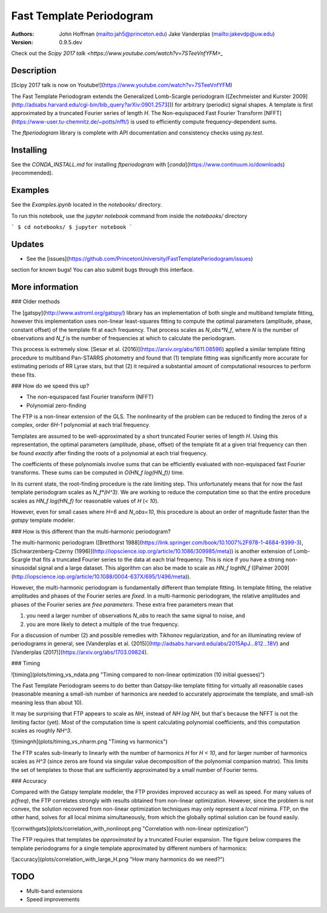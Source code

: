 Fast Template Periodogram
=========================

.. image:: http://img.shields.io/travis/PrincetonUniversity/FastTemplatePeriodogram/master.svg?style=flat
	:target: https://travis-ci.org/PrincetonUniversity/FastTemplatePeriodogram

.. image:: https://codecov.io/gh/PrincetonUniversity/FastTemplatePeriodogram/coverage.svg?branch=master
	:target: https://codecov.io/gh/PrincetonUniversity/FastTemplatePeriodogram

:Authors:
	John Hoffman (mailto:jah5@princeton.edu)
	Jake Vanderplas (mailto:jakevdp@uw.edu)

:Version:
	0.9.5.dev

Check out the `Scipy 2017 talk <https://www.youtube.com/watch?v=7STeeVnfYFM>_`

Description
-----------

.. image:: plots/templates_and_periodograms.png

[Scipy 2017 talk is now on Youtube!](https://www.youtube.com/watch?v=7STeeVnfYFM)

The Fast Template Periodogram extends the Generalized Lomb-Scargle
periodogram ([Zechmeister and Kurster 2009](http://adsabs.harvard.edu/cgi-bin/bib_query?arXiv:0901.2573]))
for arbitrary (periodic) signal shapes. A template is first approximated
by a truncated Fourier series of length `H`. The Non-equispaced Fast Fourier Transform
[NFFT](https://www-user.tu-chemnitz.de/~potts/nfft/) is used
to efficiently compute frequency-dependent sums.

The `ftperiodogram` library is complete with API documentation and consistency
checks using `py.test`.

Installing
----------

See the `CONDA_INSTALL.md` for installing `ftperiodogram` with
[`conda`](https://www.continuum.io/downloads) (recommended).

Examples
--------

See the `Examples.ipynb` located in the `notebooks/` directory.

To run this notebook, use the `jupyter notebook` command from
inside the `notebooks/` directory

```
$ cd notebooks/
$ jupyter notebook
```

Updates
-------

* See the [issues](https://github.com/PrincetonUniversity/FastTemplatePeriodogram/issues)
section for known bugs! You can also submit bugs through this interface.


More information
----------------


### Older methods

The [gatspy](http://www.astroml.org/gatspy/) library has an implementation of
both single and multiband template fitting, however this implementation
uses non-linear least-squares fitting to compute the optimal parameters
(amplitude, phase, constant offset) of the template fit at each frequency. That
process scales as `N_obs*N_f`, where `N` is the number of observations and
`N_f` is the number of frequencies at which to calculate the periodogram.

This process is extremely slow. [Sesar et al. (2016)](https://arxiv.org/abs/1611.08596) applied a similar
template fitting procedure to multiband Pan-STARRS photometry and found that
(1) template fitting was significantly more accurate for estimating periods
of RR Lyrae stars, but that (2) it required a substantial amount of
computational resources to perform these fits.

### How do we speed this up?

* The non-equispaced fast Fourier transform (NFFT)
* Polynomial zero-finding

The FTP is a non-linear extension of the GLS. The nonlinearity
of the problem can be reduced to finding the zeros of
a complex, order `6H-1` polynomial at each trial frequency.

Templates are assumed to be well-approximated by a short truncated Fourier series
of length `H`. Using this representation, the optimal parameters
(amplitude, phase, offset) of the template fit at a given trial frequency
can then be found *exactly* after finding the roots of
a polynomial at each trial frequency.

The coefficients of these polynomials involve sums that can be efficiently
evaluated with non-equispaced fast Fourier transforms. These sums
can be computed in `O(HN_f log(HN_f))` time.

In its current state, the root-finding procedure is the rate limiting step.
This unfortunately means that for now the fast template periodogram scales as
`N_f*(H^3)`. We are working to reduce the computation time so that the entire
procedure scales as `HN_f log(HN_f)` for reasonable values of `H` (`< 10`).

However, even for small cases where `H=6` and `N_obs=10`, this procedure is
about an order of magnitude faster than the `gatspy` template modeler.


### How is this different than the multi-harmonic periodogram?

The multi-harmonic periodogram ([Bretthorst 1988](https://link.springer.com/book/10.1007%2F978-1-4684-9399-3), [Schwarzenberg-Czerny (1996)](http://iopscience.iop.org/article/10.1086/309985/meta)) is another
extension of Lomb-Scargle that fits a truncated Fourier series to the data
at each trial frequency. This is nice if you have a strong non-sinusoidal signal
and a large dataset. This algorithm can also be made to scale as
`HN_f logHN_f` ([Palmer 2009](http://iopscience.iop.org/article/10.1088/0004-637X/695/1/496/meta)).

However, the multi-harmonic periodogram is fundamentally different than template fitting.
In template fitting, the relative amplitudes and phases of the Fourier series are *fixed*.
In a multi-harmonic periodogram, the relative amplitudes and phases of the Fourier series are *free parameters*. These extra free parameters mean that

1. you need a larger number of observations `N_obs` to reach the same signal to noise, and
2. you are more likely to detect a multiple of the true frequency.

For a discussion of number (2) and possible remedies with Tikhonov regularization, and for an illuminating review
of periodograms in general, see [Vanderplas et al. (2015)](http://adsabs.harvard.edu/abs/2015ApJ...812...18V) and
[Vanderplas (2017)](https://arxiv.org/abs/1703.09824).

### Timing

![timing](plots/timing_vs_ndata.png "Timing compared to non-linear optimization (10 initial guesses)")

The Fast Template Periodogram seems to do better than Gatspy-like template fitting
for virtually all reasonable cases (reasonable meaning a small-ish
number of harmonics are needed to accurately approximate the template,
and small-ish meaning less than about 10).

It may be surprising that FTP appears to scale as `NH`, instead of
`NH log NH`, but that's because the NFFT is not the limiting factor (yet).
Most of the computation time is spent calculating polynomial coefficients,
and this computation scales as roughly `NH^3`.

![timingnh](plots/timing_vs_nharm.png "Timing vs harmonics")

The FTP scales sub-linearly to linearly with the number of harmonics `H`
for `H < 10`, and for larger number of harmonics scales as `H^3` (since
zeros are found via singular value decomposition of the polynomial companion matrix).
This limits the set of templates to those that are sufficiently approximated by a small
number of Fourier terms.

### Accuracy

Compared with the Gatspy template modeler, the FTP provides improved accuracy as well as speed.
For many values of `p(freq)`, the FTP correlates strongly with results obtained from
non-linear optimization. However, since the problem is not convex, the solution recovered from
non-linear optimization techniques may only represent a *local* minima. FTP, on the other
hand, solves for all local minima simultaneously, from which the globally optimal solution can be
found easily.

![corrwithgats](plots/correlation_with_nonlinopt.png "Correlation with non-linear optimization")


The FTP requires that templates be *approximated* by a truncated Fourier expansion. The figure
below compares the template periodograms for a single template approximated by different numbers
of harmonics:

![accuracy](plots/correlation_with_large_H.png "How many harmonics do we need?")


TODO
----

* Multi-band extensions
* Speed improvements
